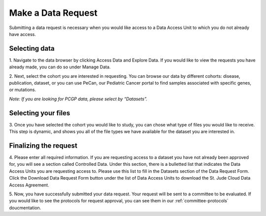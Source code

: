 
Make a Data Request
========================

Submitting a data request is necessary when you would like access to a Data Access Unit to 
which you do not already have access. 

.. _selecting-data:

Selecting data
------------

1. Navigate to the data browser by clicking Access Data and Explore Data. 
If you would like to view the requests you have already made, you can do so under Manage Data.  

.. image:: resources/data-request-1.png

.. image:: resources/data-request-2.png

2. Next, select the cohort you are interested in requesting. You can browse our data by different cohorts: disease, publication, dataset, or you can use 
PeCan, our Pediatric Cancer portal to find samples associated with specific genes, or mutations. 

*Note: If you are looking for PCGP data, please select by “Datasets”.*

.. image:: resources/data-request-3.png

.. image:: resources/data-request-4.png

.. _selecting-files:

Selecting your files
-------------------
3. Once you have selected the cohort you would like to study, you can chose what type of files you would 
like to receive. This step is dynamic, and shows you all of the file types we have available for the 
dataset you are interested in. 

.. image:: resources/data-request-5.png

.. _finalizing-the-request:

Finalizing the request
-------------------
4. Please enter all required information. If you are requesting access to a dataset you have not already 
been approved for, you will see a section called Controlled Data. Under this section, there is a bulletted 
list that indicates the Data Access Units you are requesting access to. Please use this list to fill 
in the Datasets section of the Data Request Form. Click the Download Data Request Form button under 
the list of Data Access Units to download the St. Jude Cloud Data Access Agreement. 

.. image:: resources/data-request-6.png

.. image:: resources/data-request-7.png

5. Now, you have successfully submitted your data request. Your request will be sent to a committee
to be evaluated. If you would like to see the protocols for request approval, you can see them in our :ref:`committee-protocols` doucmentation.